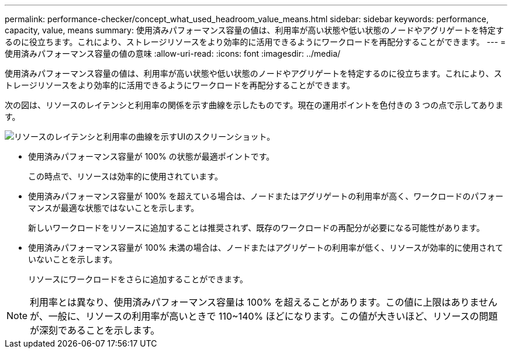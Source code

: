 ---
permalink: performance-checker/concept_what_used_headroom_value_means.html 
sidebar: sidebar 
keywords: performance, capacity, value, means 
summary: 使用済みパフォーマンス容量の値は、利用率が高い状態や低い状態のノードやアグリゲートを特定するのに役立ちます。これにより、ストレージリソースをより効率的に活用できるようにワークロードを再配分することができます。 
---
= 使用済みパフォーマンス容量の値の意味
:allow-uri-read: 
:icons: font
:imagesdir: ../media/


[role="lead"]
使用済みパフォーマンス容量の値は、利用率が高い状態や低い状態のノードやアグリゲートを特定するのに役立ちます。これにより、ストレージリソースをより効率的に活用できるようにワークロードを再配分することができます。

次の図は、リソースのレイテンシと利用率の関係を示す曲線を示したものです。現在の運用ポイントを色付きの 3 つの点で示してあります。

image::../media/headroom_chart_over_under.gif[リソースのレイテンシと利用率の曲線を示すUIのスクリーンショット。]

* 使用済みパフォーマンス容量が 100% の状態が最適ポイントです。
+
この時点で、リソースは効率的に使用されています。

* 使用済みパフォーマンス容量が 100% を超えている場合は、ノードまたはアグリゲートの利用率が高く、ワークロードのパフォーマンスが最適な状態ではないことを示します。
+
新しいワークロードをリソースに追加することは推奨されず、既存のワークロードの再配分が必要になる可能性があります。

* 使用済みパフォーマンス容量が 100% 未満の場合は、ノードまたはアグリゲートの利用率が低く、リソースが効率的に使用されていないことを示します。
+
リソースにワークロードをさらに追加することができます。



[NOTE]
====
利用率とは異なり、使用済みパフォーマンス容量は 100% を超えることがあります。この値に上限はありませんが、一般に、リソースの利用率が高いときで 110~140% ほどになります。この値が大きいほど、リソースの問題が深刻であることを示します。

====